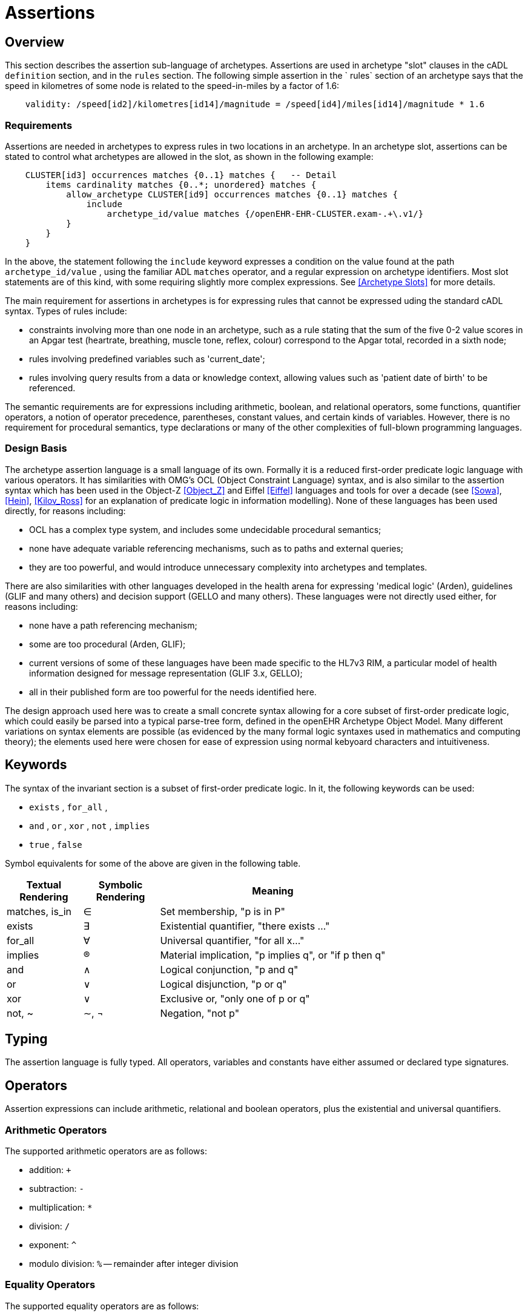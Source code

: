 = Assertions

== Overview

This section describes the assertion sub-language of archetypes. Assertions are used in archetype "slot" clauses in the cADL `definition` section, and in the `rules` section. The following simple assertion in the ` rules` section of an archetype says that the speed in kilometres of some node is related to the speed-in-miles by a factor of 1.6:

[source, expr]
----------------------------------------------------------------------------------------------
    validity: /speed[id2]/kilometres[id14]/magnitude = /speed[id4]/miles[id14]/magnitude * 1.6
----------------------------------------------------------------------------------------------

=== Requirements

Assertions are needed in archetypes to express rules in two locations in an archetype. In an archetype slot, assertions can be stated to control what archetypes are allowed in the slot, as shown in the following example:

[source, cadl]
----------------------------------------------------------------------------------
    CLUSTER[id3] occurrences matches {0..1} matches {   -- Detail
        items cardinality matches {0..*; unordered} matches {
            allow_archetype CLUSTER[id9] occurrences matches {0..1} matches {
                include
                    archetype_id/value matches {/openEHR-EHR-CLUSTER.exam-.+\.v1/}
            }
        }
    }
----------------------------------------------------------------------------------

In the above, the statement following the `include` keyword expresses a condition on the value found at the path `archetype_id/value` , using the familiar ADL `matches` operator, and a regular expression on archetype identifiers. Most slot statements are of this kind, with some requiring slightly more complex expressions. See <<Archetype Slots>> for more details.

The main requirement for assertions in archetypes is for expressing rules that cannot be expressed uding the standard cADL syntax. Types of rules include:

* constraints involving more than one node in an archetype, such as a rule stating that the sum of the five 0-2 value scores in an Apgar test (heartrate, breathing, muscle tone, reflex, colour) correspond to the Apgar total, recorded in a sixth node;
* rules involving predefined variables such as 'current_date';
* rules involving query results from a data or knowledge context, allowing values such as 'patient date of birth' to be referenced.

The semantic requirements are for expressions including arithmetic, boolean, and relational operators, some functions, quantifier operators, a notion of operator precedence, parentheses, constant values, and certain kinds of variables. However, there is no requirement for procedural semantics, type declarations or many of the other complexities of full-blown programming languages.

=== Design Basis

The archetype assertion language is a small language of its own. Formally it is a reduced first-order predicate logic language with various operators. It has similarities with OMG's OCL (Object Constraint Language) syntax, and is also similar to the assertion syntax which has been used in the Object-Z <<Object_Z>> and Eiffel <<Eiffel>> languages and tools for over a decade (see <<Sowa>>, <<Hein>>, <<Kilov_Ross>> for an explanation of predicate logic in information modelling). None of these languages has been used directly, for reasons including:

* OCL has a complex type system, and includes some undecidable procedural semantics;
* none have adequate variable referencing mechanisms, such as to paths and external queries;
* they are too powerful, and would introduce unnecessary complexity into archetypes and templates.

There are also similarities with other languages developed in the health arena for expressing 'medical logic' (Arden), guidelines (GLIF and many others) and decision support (GELLO and many others). These languages were not directly used either, for reasons including:

* none have a path referencing mechanism;
* some are too procedural (Arden, GLIF);
* current versions of some of these languages have been made specific to the HL7v3 RIM, a particular model of health information designed for message representation (GLIF 3.x, GELLO);
* all in their published form are too powerful for the needs identified here.

The design approach used here was to create a small concrete syntax allowing for a core subset of first-order predicate logic, which could easily be parsed into a typical parse-tree form, defined in the openEHR Archetype Object Model. Many different variations on syntax elements are possible (as evidenced by the many formal logic syntaxes used in mathematics and computing theory); the elements used here were chosen for ease of expression using normal kebyoard characters and intuitiveness.

== Keywords

The syntax of the invariant section is a subset of first-order predicate logic. In it, the following keywords can be used:

* `exists` , `for_all` ,
* `and` , `or` , `xor` , `not` , `implies`
* `true` , `false`

Symbol equivalents for some of the above are given in the following table.

[cols="1,1,3",options="header"]
|=================================================================
|Textual +
 Rendering |Symbolic +
 Rendering |Meaning
|matches, is_in |∈ |Set membership, "p is in P"
|exists |∃ |Existential quantifier, "there exists ..."
|for_all |∀ |Universal quantifier, "for all x..."
|implies |® |Material implication, "p implies q", or "if p then q"
|and |∧ |Logical conjunction, "p and q"
|or |∨ |Logical disjunction, "p or q"
|xor |∨ |Exclusive or, "only one of p or q"
|not, ~ |∼, ¬ |Negation, "not p"
|=================================================================

== Typing

The assertion language is fully typed. All operators, variables and constants have either assumed or declared type signatures.

== Operators

Assertion expressions can include arithmetic, relational and boolean operators, plus the existential and universal quantifiers.

=== Arithmetic Operators

The supported arithmetic operators are as follows:

* addition: `+`
* subtraction: `-`
* multiplication: `*`
* division: `/`
* exponent: `^`
* modulo division: `%` -- remainder after integer division

=== Equality Operators

The supported equality operators are as follows:

* equality: `=`
* inequality: `!=`

The semantics of these operators are of value comparison.

=== Relational Operators

The supported relational operators are as follows:

* less than: `<`
* less than or equal: `<=`
* greater than: `>`
* greater than or equal: `>=`

The semantics of these operators are of value comparison on entities of Comparable types (see openEHR Support IM, Assumed Types section). All generate a Boolean result.

=== Boolean Operators

The supported boolean operators are as follows:

* not: `not`
* and: `and`
* xor: `xor`
* implies: `implies`
* set membership: `matches`, `is_in`

The boolean operators also have symbolic equivalents shown earlier. All boolean operators take Boolean operands and generate a Boolean result. The `not` operator can be applied as a prefix operator to all operators returning a boolean result.

=== Quantifiers

The two standard logical quantifier operators are supported:

* existential quantifier: `exists`
* universal quantifier: `for_all`

These operators also have the usual symbolic equivalents shown earlier. The `exists` operator can be used on an variable, including paths referring to a node or value within an archetype. The `for_all` operator can be applied to sets and lists, such as referred to by a path to a multiply-valued attribute.

=== Functions

The following functions are supported:

* `sum (x, y, ....)`: equivalent to `x + y + ....`
* `mean (x, y, ...)`: the mean (average) value of x, y, ...
* `max (x, y, ...)`: the maximum value among x, y, ...
* `min (x, y, ...)`: the minimum value among x, y, ...

All of the above functions have the signature `func(Real, ...):Real` , but will also perform as though having the signature `func(Integer, ...):Integer` , due to automatic numeric type promotion/demotion rules.

Other functions may be added in the future.

== Operands

Operands in an assertion expression are typed and are of four kinds, as described in the following sub-sections.

=== Constants

Constant values are of any primitive type defined in the openEHR Support IM Assumed Types, and expressed according in the ODIN syntax (see the ODIN specification), i.e.:

* `Character`, e.g. `'x'` ;
* `String`, e.g. `"this is a string"` ;
* `Boolean`, e.g. `True` , ` False` ;
* `Integer`, e.g. `5` ;
* `Real`, e.g. `5.2` ;
* `ISO8601_DATE`, e.g. `2004-08-12` ;
* `ISO8601_TIME`, e.g. `12:00:59` ;
* `ISO8601_DATE_TIME`, e.g. `2004-08-12T12:00:59` ;
* `ISO8601_DURATION`, e.g. `P39W` ;
* `URI`, e.g. `http://en.wikipedia.org/wiki/Everest` ;
* coded term, e.g. [snomed_ct::2004950];
* Intervals of any numeric type, according to ODIN syntax e.g. `|70..130|` ;
* List of any primitive type, e.g. `"string1", "string2", "string3"` .

=== Object References

A reference to an object in data, including a leaf value, is expressed using an archetype path. All such paths are absolute (i.e. contain a leading '/') and are understood to be with respect to the root of the current archetype. References to archetype nodes have the type defined at the relevant point in the underlying reference model. Examples include:

---------------------------------------------------------------------------------------
    /data[id2]/items[id3]/value[id35]/value -- Date of initial onset; type ISO8601_DATE
---------------------------------------------------------------------------------------

=== Built-in Variables

A small number of built-in variables are available for use in assertions, and are referred to using a '$' symbol, for example ` $current_date` . Built-in variables defined include:

-----------------------------------------
    $current_date: ISO8601_DATE
    $current_time: ISO8601_TIME
    $current_date_time: ISO8601_DATE_TIME
    $current_year: Integer
    $current_month: Integer
-----------------------------------------

=== Archetype-defined Variables

Variables may be declared within the rules section of an archetype. This is done using the following syntax:

---------------------------------
    $var_name:Type ::= expression
---------------------------------

This facility can be used to equate a variable name to a path, e.g. the following equates the variable ` $diagnosis` to the code at the path contianing the diagnosis (e.g. in the `openEHR-EHR-EVALUATION.problem-diagnosis.v1` archetype):

---------------------------------------------------------------------
    $diagnosis:CODE_PHRASE ::= /data/items[id2.1]/value/defining_code
---------------------------------------------------------------------

The variable can then be used instead of the path in subsequent expressions.

=== External Queries

An expression referring to an externally defined query, possibly including arguments, may be defined using the variable declaration syntax. The general pattern is as follows:

----
    $varname:Type ::= query(context, query_name, arg1, arg2, ...)
----

Examples include:

---------------------------------------------------------------------------------
    $date_of_birth:ISO8601_DATE ::= query("ehr", "date_of_birth")
    $has_diabetes:Boolean ::= query("ehr", "has_diagnosis", "snomed_ct::1234567")
    $is_female:Boolean ::= query("ehr", "is_female")
---------------------------------------------------------------------------------

Any number of arguments can be included.

==== Query Contexts

 

==== Query Names

 

== Precedence and Parentheses


== Conditions

Example....

------------------------------------------
    $is_female implies exists /path/to/xxx
------------------------------------------

== Natural Language Issues

